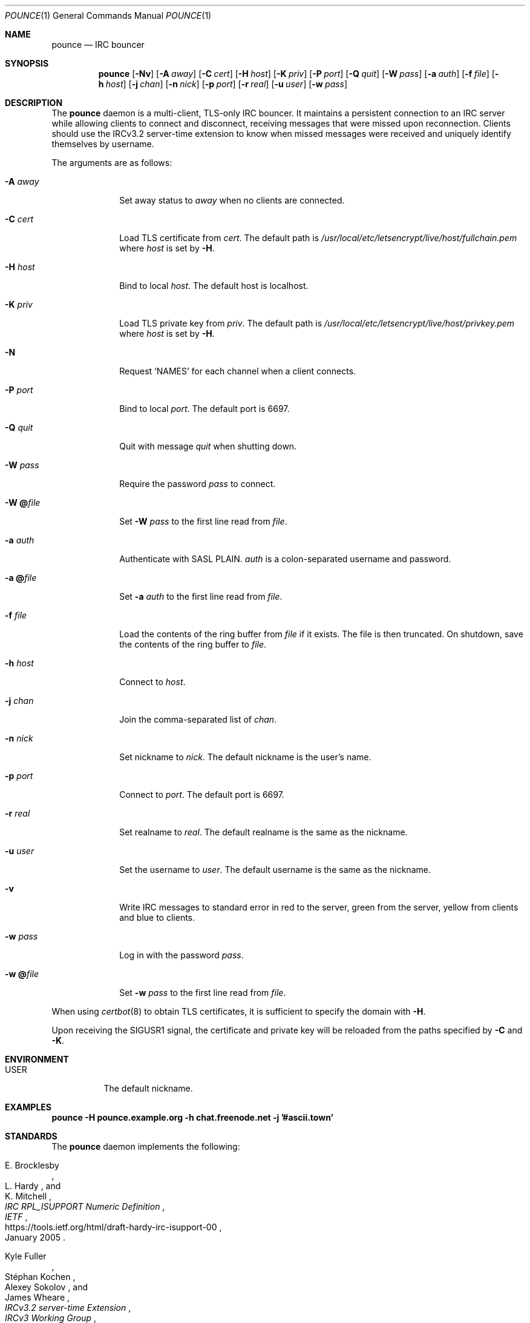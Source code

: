 .Dd October 29, 2019
.Dt POUNCE 1
.Os
.
.Sh NAME
.Nm pounce
.Nd IRC bouncer
.
.Sh SYNOPSIS
.Nm
.Op Fl Nv
.Op Fl A Ar away
.Op Fl C Ar cert
.Op Fl H Ar host
.Op Fl K Ar priv
.Op Fl P Ar port
.Op Fl Q Ar quit
.Op Fl W Ar pass
.Op Fl a Ar auth
.Op Fl f Ar file
.Op Fl h Ar host
.Op Fl j Ar chan
.Op Fl n Ar nick
.Op Fl p Ar port
.Op Fl r Ar real
.Op Fl u Ar user
.Op Fl w Ar pass
.
.Sh DESCRIPTION
The
.Nm
daemon
is a multi-client, TLS-only IRC bouncer.
It maintains a persistent connection to an IRC server
while allowing clients to connect and disconnect,
receiving messages that were missed upon reconnection.
Clients should use the IRCv3.2 server-time extension
to know when missed messages were received
and uniquely identify themselves by username.
.
.Pp
The arguments are as follows:
.
.Bl -tag -width "-W @file"
.It Fl A Ar away
Set away status to
.Ar away
when no clients are connected.
.
.It Fl C Ar cert
Load TLS certificate from
.Ar cert .
The default path is
.Pa /usr/local/etc/letsencrypt/live/ Ns Ar host Ns Pa /fullchain.pem
where
.Ar host
is set by
.Fl H .
.
.It Fl H Ar host
Bind to local
.Ar host .
The default host is localhost.
.
.It Fl K Ar priv
Load TLS private key from
.Ar priv .
The default path is
.Pa /usr/local/etc/letsencrypt/live/ Ns Ar host Ns Pa /privkey.pem
where
.Ar host
is set by
.Fl H .
.
.It Fl N
Request
.Ql NAMES
for each channel when a client connects.
.
.It Fl P Ar port
Bind to local
.Ar port .
The default port is 6697.
.
.It Fl Q Ar quit
Quit with message
.Ar quit
when shutting down.
.
.It Fl W Ar pass
Require the password
.Ar pass
to connect.
.
.It Fl W Cm @ Ns Ar file
Set
.Fl W Ar pass
to the first line read from
.Ar file .
.
.It Fl a Ar auth
Authenticate with SASL PLAIN.
.Ar auth
is a colon-separated username and password.
.
.It Fl a Cm @ Ns Ar file
Set
.Fl a Ar auth
to the first line read from
.Ar file .
.
.It Fl f Ar file
Load the contents of the ring buffer from
.Ar file
if it exists.
The file is then truncated.
On shutdown,
save the contents of the ring buffer to
.Ar file .
.
.It Fl h Ar host
Connect to
.Ar host .
.
.It Fl j Ar chan
Join the comma-separated list of
.Ar chan .
.
.It Fl n Ar nick
Set nickname to
.Ar nick .
The default nickname is the user's name.
.
.It Fl p Ar port
Connect to
.Ar port .
The default port is 6697.
.
.It Fl r Ar real
Set realname to
.Ar real .
The default realname is the same as the nickname.
.
.It Fl u Ar user
Set the username to
.Ar user .
The default username is the same as the nickname.
.
.It Fl v
Write IRC messages to standard error
in red to the server,
green from the server,
yellow from clients
and blue to clients.
.
.It Fl w Ar pass
Log in with the password
.Ar pass .
.
.It Fl w Cm @ Ns Ar file
Set
.Fl w Ar pass
to the first line read from
.Ar file .
.El
.
.Pp
When using
.Xr certbot 8
to obtain TLS certificates,
it is sufficient to specify the domain with
.Fl H .
.
.Pp
Upon receiving the
.Dv SIGUSR1
signal,
the certificate and private key
will be reloaded from the paths
specified by
.Fl C
and
.Fl K .
.
.Sh ENVIRONMENT
.Bl -tag -width Ds
.It Ev USER
The default nickname.
.El
.
.Sh EXAMPLES
.Bd -literal
.Nm Fl H Li pounce.example.org Fl h Li chat.freenode.net Fl j Li '#ascii.town'
.Ed
.
.Sh STANDARDS
The
.Nm
daemon implements the following:
.
.Bl -item
.It
.Rs
.%A E. Brocklesby
.%A L. Hardy
.%A K. Mitchell
.%T IRC RPL_ISUPPORT Numeric Definition
.%I IETF
.%D January 2005
.%U https://tools.ietf.org/html/draft-hardy-irc-isupport-00
.Re
.
.It
.Rs
.%A Kyle Fuller
.%A St\('ephan Kochen
.%A Alexey Sokolov
.%A James Wheare
.%T IRCv3.2 server-time Extension
.%I IRCv3 Working Group
.%U https://ircv3.net/specs/extensions/server-time-3.2
.Re
.
.It
.Rs
.%A Lee Hardy
.%A Perry Lorier
.%A Kevin L. Mitchell
.%A William Pitcock
.%T IRCv3.1 Client Capability Negotiation
.%I IRCv3 Working Group
.%U https://ircv3.net/specs/core/capability-negotiation-3.1.html
.Re
.
.It
.Rs
.%A S. Josefsson
.%Q SJD
.%T The Base16, Base32, and Base64 Data Encodings
.%I IETF
.%N RFC 4648
.%D October 2006
.%U https://tools.ietf.org/html/rfc4648
.Re
.
.It
.Rs
.%A C. Kalt
.%T Internet Relay Chat: Client Protocol
.%I IETF
.%N RFC 2812
.%D April 2000
.%U https://tools.ietf.org/html/rfc2812
.Re
.
.It
.Rs
.%A William Pitcock
.%A Jilles Tjoelker
.%T IRCv3.1 SASL Authentication
.%I IRCv3 Working Group
.%U https://ircv3.net/specs/extensions/sasl-3.1.html
.Re
.
.It
.Rs
.%A K. Zeilenga, Ed.
.%Q OpenLDAP Foundation
.%T The PLAIN Simple Authentication and Security Layer (SASL) Mechanism
.%I IETF
.%N RFC 4616
.%D August 2006
.%U https://tools.ietf.org/html/rfc4616
.Re
.El
.
.Sh AUTHORS
.An June Bug Aq Mt june@causal.agency
.
.Sh CAVEATS
One instance of
.Nm ,
and therefore one local port,
is required for each server connection.
.
.Pp
The
.Nm
daemon makes no distinction between channels.
Elevated activity in one channel
may push messages from a quieter channel
out of the buffer.
